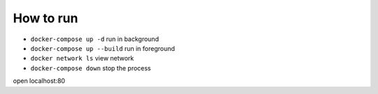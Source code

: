 How to run
==========

* ``docker-compose up -d`` run in background
* ``docker-compose up --build`` run in foreground
* ``docker network ls`` view network
* ``docker-compose down`` stop the process

open localhost:80
